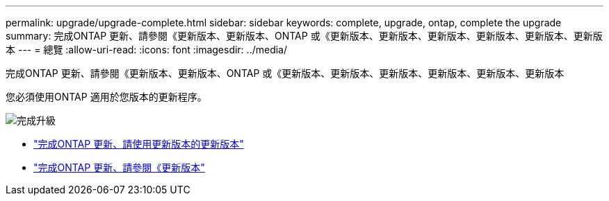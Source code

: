 ---
permalink: upgrade/upgrade-complete.html 
sidebar: sidebar 
keywords: complete, upgrade, ontap, complete the upgrade 
summary: 完成ONTAP 更新、請參閱《更新版本、更新版本、ONTAP 或《更新版本、更新版本、更新版本、更新版本、更新版本、更新版本 
---
= 總覽
:allow-uri-read: 
:icons: font
:imagesdir: ../media/


[role="lead"]
完成ONTAP 更新、請參閱《更新版本、更新版本、ONTAP 或《更新版本、更新版本、更新版本、更新版本、更新版本、更新版本

您必須使用ONTAP 適用於您版本的更新程序。

image::../upgrade/media/workflow_completing_upgrade_98_or_97x.png[完成升級]

* link:upgrade-complete-ontap-9-8.html["完成ONTAP 更新、請使用更新版本的更新版本"]
* link:upgrade-complete-ontap-9-7-or-earlier.html["完成ONTAP 更新、請參閱《更新版本"]

